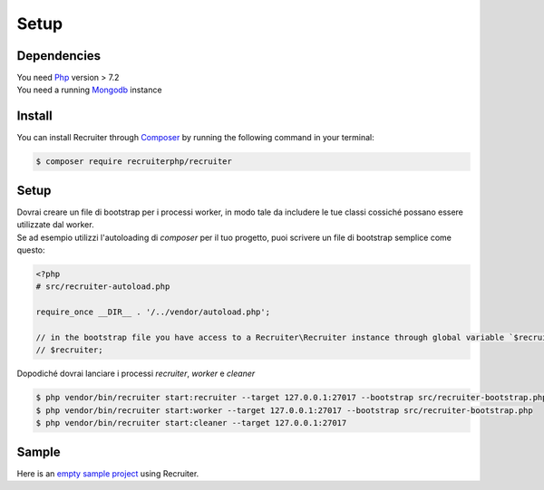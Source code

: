Setup
============

============
Dependencies
============
| You need `Php <https://php.net/>`_ version > 7.2
| You need a running `Mongodb <https://www.mongodb.com/>`_ instance


============
Install
============
You can install Recruiter through `Composer`_ by running the following command in your terminal:

.. code-block:: bash

    $ composer require recruiterphp/recruiter


.. _Composer: https://getcomposer.org

============
Setup
============
| Dovrai creare un file di bootstrap per i processi worker, in modo tale da includere le tue classi cossiché possano essere utilizzate dal worker.

| Se ad esempio utilizzi l'autoloading di `composer` per il tuo progetto, puoi scrivere un file di bootstrap semplice come questo:

.. code-block:: php

   <?php
   # src/recruiter-autoload.php

   require_once __DIR__ . '/../vendor/autoload.php';

   // in the bootstrap file you have access to a Recruiter\Recruiter instance through global variable `$recruiter`.
   // $recruiter;

| Dopodiché dovrai lanciare i processi `recruiter`, `worker` e `cleaner`

.. code-block:: bash

   $ php vendor/bin/recruiter start:recruiter --target 127.0.0.1:27017 --bootstrap src/recruiter-bootstrap.php
   $ php vendor/bin/recruiter start:worker --target 127.0.0.1:27017 --bootstrap src/recruiter-bootstrap.php
   $ php vendor/bin/recruiter start:cleaner --target 127.0.0.1:27017


============
Sample
============
| Here is an `empty sample project <https://github.com/recruiterphp/recruiter-example>`_ using Recruiter.
